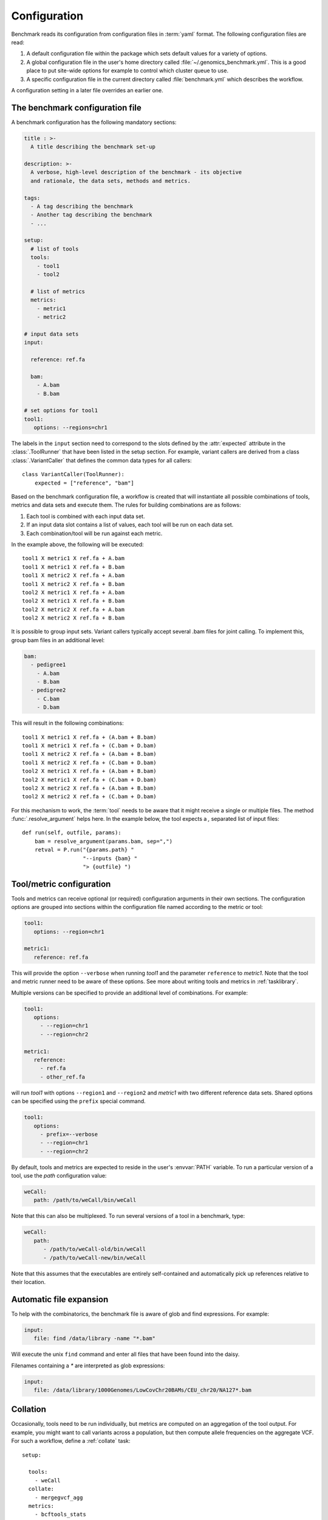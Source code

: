 .. _configuration:

=============
Configuration
=============

Benchmark reads its configuration from configuration files in
:term:`yaml` format. The following configuration files are read:

1. A default configuration file within the package which sets 
   default values for a variety of options.

2. A global configuration file in the user's home directory called
   :file:`~/.genomics_benchmark.yml`. This is a good place to put
   site-wide options for example to control which cluster queue to
   use.

3. A specific configuration file in the current directory called
   :file:`benchmark.yml` which describes the workflow.

A configuration setting in a later file overrides an earlier one.

The benchmark configuration file
================================

A benchmark configuration has the following mandatory sections:

.. code-block:: yaml

  title : >-
    A title describing the benchmark set-up

  description: >-
    A verbose, high-level description of the benchmark - its objective
    and rationale, the data sets, methods and metrics.

  tags:
    - A tag describing the benchmark
    - Another tag describing the benchmark
    - ...

  setup:
    # list of tools
    tools:
      - tool1
      - tool2

    # list of metrics
    metrics:
      - metric1
      - metric2

  # input data sets
  input:

    reference: ref.fa

    bam:
      - A.bam
      - B.bam

  # set options for tool1
  tool1:
     options: --regions=chr1

The labels in the ``input`` section need to correspond to the slots
defined by the :attr:`expected` attribute in the :class:`.ToolRunner`
that have been listed in the setup section. For example, variant
callers are derived from a class :class:`.VariantCaller` that defines
the common data types for all callers::

    class VariantCaller(ToolRunner):
        expected = ["reference", "bam"]

Based on the benchmark configuration file, a workflow is created that
will instantiate all possible combinations of tools, metrics and
data sets and execute them. The rules for building combinations are as
follows:

1. Each tool is combined with each input data set.

2. If an input data slot contains a list of values, each tool will
   be run on each data set.

3. Each combination/tool will be run against each metric.

In the example above, the following will be executed::

  tool1 X metric1 X ref.fa + A.bam
  tool1 X metric1 X ref.fa + B.bam
  tool1 X metric2 X ref.fa + A.bam
  tool1 X metric2 X ref.fa + B.bam
  tool2 X metric1 X ref.fa + A.bam
  tool2 X metric1 X ref.fa + B.bam
  tool2 X metric2 X ref.fa + A.bam
  tool2 X metric2 X ref.fa + B.bam

It is possible to group input sets. Variant callers typically accept
several .bam files for joint calling. To implement this, group bam
files in an additional level:

.. code-block:: yaml

    bam:
      - pedigree1
        - A.bam
        - B.bam
      - pedigree2
        - C.bam
        - D.bam

This will result in the following combinations::

  tool1 X metric1 X ref.fa + (A.bam + B.bam)
  tool1 X metric1 X ref.fa + (C.bam + D.bam)
  tool1 X metric2 X ref.fa + (A.bam + B.bam)
  tool1 X metric2 X ref.fa + (C.bam + D.bam)
  tool2 X metric1 X ref.fa + (A.bam + B.bam)
  tool2 X metric1 X ref.fa + (C.bam + D.bam)
  tool2 X metric2 X ref.fa + (A.bam + B.bam)
  tool2 X metric2 X ref.fa + (C.bam + D.bam)

For this mechanism to work, the :term:`tool` needs to be aware
that it might receive a single or multiple files. The method
:func:`.resolve_argument` helps here. In the example below, the
tool expects a `,` separated list of input files::

    def run(self, outfile, params):
        bam = resolve_argument(params.bam, sep=",")
        retval = P.run("{params.path} "
                       "--inputs {bam} "
		       "> {outfile} ")

Tool/metric configuration
=========================

Tools and metrics can receive optional (or required) configuration
arguments in their own sections. The configuration options are grouped
into sections within the configuration file named according to the
metric or tool:

.. code-block:: yaml

   tool1:
      options: --region=chr1
      
   metric1:
      reference: ref.fa

This will provide the option ``--verbose`` when running `tool1` and the
parameter ``reference`` to `metric1`. Note that the tool and metric
runner need to be aware of these options. See more about writing
tools and metrics in :ref:`tasklibrary`.

Multiple versions can be specified to provide an additional level of
combinations. For example:

.. code-block:: yaml

   tool1:
      options:
        - --region=chr1
        - --region=chr2

   metric1:
      reference:
        - ref.fa
	- other_ref.fa

will run `tool1` with options ``--region1`` and ``--region2`` and
`metric1` with two different reference data sets. Shared options can
be specified using the ``prefix`` special command.

.. code-block:: yaml

   tool1:
      options:
        - prefix=--verbose
        - --region=chr1
        - --region=chr2

By default, tools and metrics are expected to reside in the user's
:envvar:`PATH` variable. To run a particular version of a tool, use
the `path` configuration value:

.. code-block:: yaml
	
   weCall:
      path: /path/to/weCall/bin/weCall

Note that this can also be multiplexed. To run several versions of
a tool in a benchmark, type:

.. code-block:: yaml

   weCall:
      path:
         - /path/to/weCall-old/bin/weCall
         - /path/to/weCall-new/bin/weCall

Note that this assumes that the executables are entirely
self-contained and automatically pick up references relative to their
location.

Automatic file expansion
========================

To help with the combinatorics, the benchmark file is
aware of glob and find expressions. For example:

.. code-block:: yaml

   input:
      file: find /data/library -name "*.bam"

Will execute the unix ``find`` command and enter all files that
have been found into the daisy.

Filenames containing a `*` are interpreted as glob expressions:

.. code-block:: yaml

    input:
       file: /data/library/1000Genomes/LowCovChr20BAMs/CEU_chr20/NA127*.bam

.. _collation:

Collation
=========

Occasionally, tools need to be run individually, but metrics are
computed on an aggregation of the tool output. For example, you might
want to call variants across a population, but then compute allele
frequencies on the aggregate VCF. For such a workflow, define a
:ref:`collate` task::

  setup:

    tools:
      - weCall
    collate:
      - mergegvcf_agg
    metrics:
      - bcftools_stats

  input:
    reference_fasta: /data/library/reference/hs37d5/hs37d5.fa
    bam: sample*.bam
    regex: (\S+).bam

  mergegvcf_agg:
    regex_in: (\S+).dir/result.vcf.gz
    pattern_out: result.vcf.gz
    runner: illumina_agg

  illumina_agg:
    reference_fasta: /data/library/reference/hs37d5/hs37d5.fa

The workflow above will run weCall on all bam files matching the glob
expression. The output will then be submitted to a collate task called
``mergegvcf_agg``. The task describes how input files should be
grouped (``regex_in`` and ``pattern_out``) and which tool should be
used for merging (``runner``). The tool (``illumina_agg``) is then
configured in a separate section.

.. _splitting:

Splitting
=========

The output of tools may be split in order to compute metrics on parts
of the output separately. For example, the following will split the
output by chromosome and then apply all metrics on both the original
output and all the split files::

  setup:
    ...

    split:
      - split_by_chrom

  split_by_chrom:
    runner: vcf_by_chromosome

.. _exporting:

Exporting
=========

The benchmark system can export tool data for further use. To export,
simply type::

    benchmark run make export

This will move all output files into a directory called
:file:`export.dir` and place symbolic links into the pipeline
directives to preserve workflow state.

Files in the directory :file:`export.dir` will be renamed to label
them according to the experiment. For example,
:file:`weCall_NA12878.dir/result.vcf.gz` will become
:file:`export.dir/weCall_NA12878.vcf.gz`.

The :term:`export` target is a convenience function to collect all the
tool data computed in an experiment if the tool data is of further
interest, for example for additional processing in other benchmarks.

Global configuration
====================

Below is a configuration values for interfacing Benchmark with the
system.

Cluster
-------

Options to configure behaviour for running jobs on the cluster are
in the section ``cluster``. The default values are::

   cluster:
      queue: main.q
      priority: -1
      num_jobs: 100
      memory_resource: h_vmem
      memory_default: 4G
      options: ""
      parallel_environment: smp

Note that some cluster options can be overridden at the command
line. For example, ``--cluster-queue=slow.q`` will send jobs to
``slow.q``.  The options ``--local`` will run jobs without the
queuing system.

Database
--------

Database access is implemented through setting a database URL.
The default is:

.. code-block:: yaml

   database:
      url: postgres://localhost:5432/Benchmark

With postgresql_ it is possible to use schema to organise metric
tables. To use a schema, use:

.. code-block:: yaml
		
   database:
     url: postgresql://andreas@trafalgar.camdc.genomicsplc.com/benchmark
     schema: cnv

